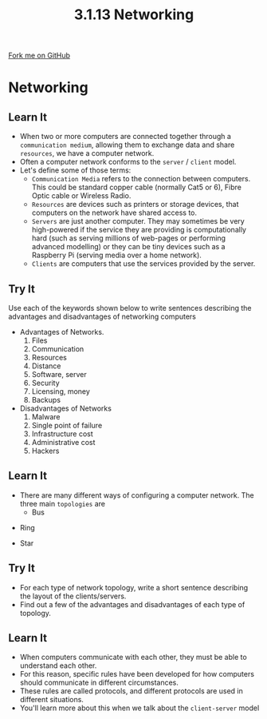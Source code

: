 #+STARTUP:indent
#+HTML_HEAD: <link rel="stylesheet" type="text/css" href="css/styles.css"/>
#+HTML_HEAD_EXTRA: <link href='http://fonts.googleapis.com/css?family=Ubuntu+Mono|Ubuntu' rel='stylesheet' type='text/css'>
#+OPTIONS: f:nil author:nil num:1 creator:nil timestamp:nil 
#+TITLE: 3.1.13 Networking
#+AUTHOR: Marc Scott

#+BEGIN_HTML
<div class=ribbon>
<a href="GITHUB URL HERE">Fork me on GitHub</a>
</div>
#+END_HTML
* COMMENT Use as a template
:PROPERTIES:
:HTML_CONTAINER_CLASS: activity
:END:
** Learn It
:PROPERTIES:
:HTML_CONTAINER_CLASS: learn
:END:

** Research It
:PROPERTIES:
:HTML_CONTAINER_CLASS: research
:END:

** Design It
:PROPERTIES:
:HTML_CONTAINER_CLASS: design
:END:

** Build It
:PROPERTIES:
:HTML_CONTAINER_CLASS: build
:END:

** Test It
:PROPERTIES:
:HTML_CONTAINER_CLASS: test
:END:

** Run It
:PROPERTIES:
:HTML_CONTAINER_CLASS: run
:END:

** Document It
:PROPERTIES:
:HTML_CONTAINER_CLASS: document
:END:

** Code It
:PROPERTIES:
:HTML_CONTAINER_CLASS: code
:END:

** Program It
:PROPERTIES:
:HTML_CONTAINER_CLASS: program
:END:

** Try It
:PROPERTIES:
:HTML_CONTAINER_CLASS: try
:END:

** Badge It
:PROPERTIES:
:HTML_CONTAINER_CLASS: badge
:END:

** Save It
:PROPERTIES:
:HTML_CONTAINER_CLASS: save
:END:

* Networking
:PROPERTIES:
:HTML_CONTAINER_CLASS: activity
:END:
[[https://upload.wikimedia.org/wikipedia/commons/thumb/d/d2/Internet_map_1024.jpg/600px-Internet_map_1024.jpg]]
** Learn It
:PROPERTIES:
:HTML_CONTAINER_CLASS: learn
:END:
- When two or more computers are connected together through a =communication medium=, allowing them to exchange data and share =resources=, we have a computer network.
- Often a computer network conforms to the =server= / =client= model.
- Let's define some of those terms:
  - =Communication Media= refers to the connection between computers. This could be standard copper cable (normally Cat5 or 6), Fibre Optic cable or Wireless Radio.
  - =Resources= are devices such as printers or storage devices, that computers on the network have shared access to.
  - =Servers= are just another computer. They may sometimes be very high-powered if the service they are providing is computationally hard (such as serving millions of web-pages or performing advanced modelling) or they can be tiny devices such as a Raspberry Pi (serving media over a home network).
  - =Clients= are computers that use the services provided by the server.

** Try It
:PROPERTIES:
:HTML_CONTAINER_CLASS: try
:END:
Use each of the keywords shown below to write sentences describing the advantages and disadvantages of networking computers
- Advantages of Networks.
  1. Files
  2. Communication
  3. Resources
  4. Distance
  5. Software, server
  6. Security
  7. Licensing, money
  8. Backups
- Disadvantages of Networks
  1. Malware
  2. Single point of failure
  3. Infrastructure cost
  4. Administrative cost
  5. Hackers
** Learn It
:PROPERTIES:
:HTML_CONTAINER_CLASS: learn
:END:
- There are many different ways of configuring a computer network. The three main =topologies= are
  - Bus
[[https://upload.wikimedia.org/wikipedia/commons/thumb/4/47/BusNetwork.svg/527px-BusNetwork.svg.png]]
  - Ring
[[https://upload.wikimedia.org/wikipedia/commons/thumb/7/75/RingNetwork.svg/527px-RingNetwork.svg.png]]
  - Star
[[https://upload.wikimedia.org/wikipedia/commons/thumb/d/d0/StarNetwork.svg/527px-StarNetwork.svg.png]]
** Try It
:PROPERTIES:
:HTML_CONTAINER_CLASS: try
:END:
- For each type of network topology, write a short sentence describing the layout of the clients/servers.
- Find out a few of the advantages and disadvantages of each type of topology.
** Learn It
:PROPERTIES:
:HTML_CONTAINER_CLASS: learn
:END:
- When computers communicate with each other, they must be able to understand each other.
- For this reason, specific rules have been developed for how computers should communicate in different circumstances.
- These rules are called protocols, and different protocols are used in different situations.
- You'll learn more about this when we talk about the =client-server= model
